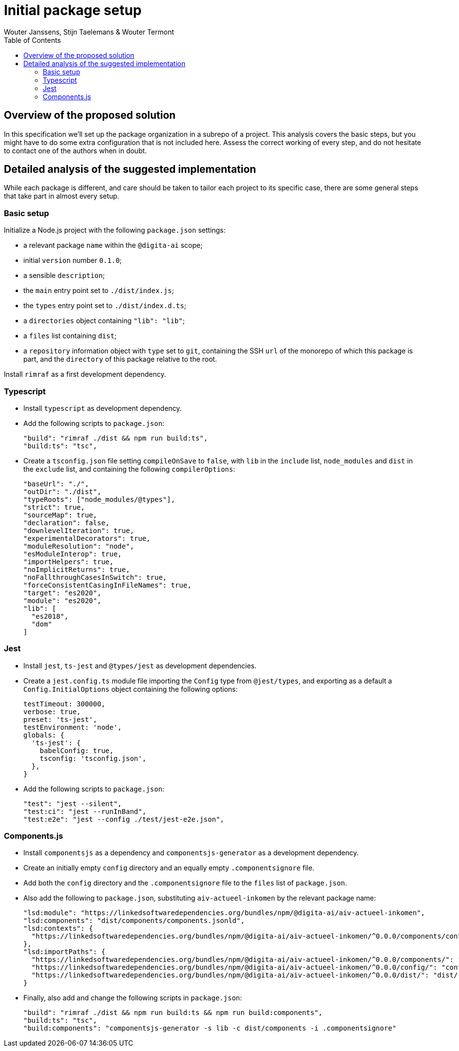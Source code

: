 :toc:
:toclevels: 3


= Initial package setup
Wouter Janssens, Stijn Taelemans & Wouter Termont


== Overview of the proposed solution

In this specification we'll set up the package organization in a subrepo of a project. This analysis covers the basic steps, but you might have to do some extra configuration that is not included here. Assess the correct working of every step, and do not hesitate to contact one of the authors when in doubt.


== Detailed analysis of the suggested implementation

While each package is different, and care should be taken to tailor each project to its specific case, there are some general steps that take part in almost every setup.


=== Basic setup

Initialize a Node.js project with the following `package.json` settings:

- a relevant package `name` within the `@digita-ai` scope;
- initial `version` number `0.1.0`;
- a sensible `description`;

// - `Digita`as the `author`;
// - `ISC` as `license`;

- the `main` entry point set to `./dist/index.js`;
- the `types` entry point set to `./dist/index.d.ts`;

- a `directories` object containing `"lib": "lib"`;
- a `files` list containing `dist`;

- a `repository` information object with `type` set to `git`, containing the SSH `url` of the monorepo of which this package is part, and the `directory` of this package relative to the root.

Install `rimraf` as a first development dependency.


=== Typescript

- Install `typescript` 
// as well as the plugins `ts-node`, `tsc-watch` and `tsconfig-paths`
as development dependency.

- Add the following scripts to `package.json`:
+
[source,json]
----
"build": "rimraf ./dist && npm run build:ts",
"build:ts": "tsc",
----

- Create a `tsconfig.json` file setting `compileOnSave` to `false`, with `lib` in the `include` list, `node_modules` and `dist` in the `exclude` list, and containing the following `compilerOptions`:
+
[source,json]
----
"baseUrl": "./",
"outDir": "./dist",
"typeRoots": ["node_modules/@types"],
"strict": true,
"sourceMap": true,
"declaration": false,
"downlevelIteration": true,
"experimentalDecorators": true,
"moduleResolution": "node",
"esModuleInterop": true,
"importHelpers": true,
"noImplicitReturns": true,
"noFallthroughCasesInSwitch": true,
"forceConsistentCasingInFileNames": true,
"target": "es2020",
"module": "es2020",
"lib": [
  "es2018",
  "dom"
]
----

// - When using a testing library, it can be useful to create an additional `tsconfig.app.json`and `tsconfig.spec.json` configuration that `extends` from `./tsconfig.json`, with a different `outDir` in `compilerOptions`; the first with `lib/index.ts` in the `files` list and `lib/\**/\*.d.ts` in the `include` list; the second with `lib/test.ts` in the `files` list and both `lib/\**/\*.d.ts` and `lib/**/*.spec.ts` in the `include` list.


=== Jest

-  Install `jest`, `ts-jest` and `@types/jest` as development dependencies.

- Create a `jest.config.ts` module file importing the `Config` type from `@jest/types`, and exporting as a default a `Config.InitialOptions` object containing the following options: 
+
[source,javascript]
----
testTimeout: 300000,
verbose: true,
preset: 'ts-jest',
testEnvironment: 'node',
globals: {
  'ts-jest': {
    babelConfig: true,
    tsconfig: 'tsconfig.json',
  },
}
----

- Add the following scripts to `package.json`:
+
[source,json]
----
"test": "jest --silent",
"test:ci": "jest --runInBand",
"test:e2e": "jest --config ./test/jest-e2e.json",
----


=== Components.js

- Install `componentsjs` as a dependency and `componentsjs-generator` as a development dependency.

- Create an initially empty `config` directory and an equally empty `.componentsignore` file.

- Add both the `config` directory and the `.componentsignore` file to the `files` list of `package.json`.

- Also add the following to `package.json`, substituting `aiv-actueel-inkomen` by the relevant package name: 
+
[source, json]
----
"lsd:module": "https://linkedsoftwaredependencies.org/bundles/npm/@digita-ai/aiv-actueel-inkomen",
"lsd:components": "dist/components/components.jsonld",
"lsd:contexts": {
  "https://linkedsoftwaredependencies.org/bundles/npm/@digita-ai/aiv-actueel-inkomen/^0.0.0/components/context.jsonld": "dist/components/context.jsonld"
},
"lsd:importPaths": {
  "https://linkedsoftwaredependencies.org/bundles/npm/@digita-ai/aiv-actueel-inkomen/^0.0.0/components/": "dist/components/",
  "https://linkedsoftwaredependencies.org/bundles/npm/@digita-ai/aiv-actueel-inkomen/^0.0.0/config/": "config/",
  "https://linkedsoftwaredependencies.org/bundles/npm/@digita-ai/aiv-actueel-inkomen/^0.0.0/dist/": "dist/"
}
----

- Finally, also add and change the following scripts in `package.json`:
+
[source,json]
----
"build": "rimraf ./dist && npm run build:ts && npm run build:components",
"build:ts": "tsc",
"build:components": "componentsjs-generator -s lib -c dist/components -i .componentsignore"
----
